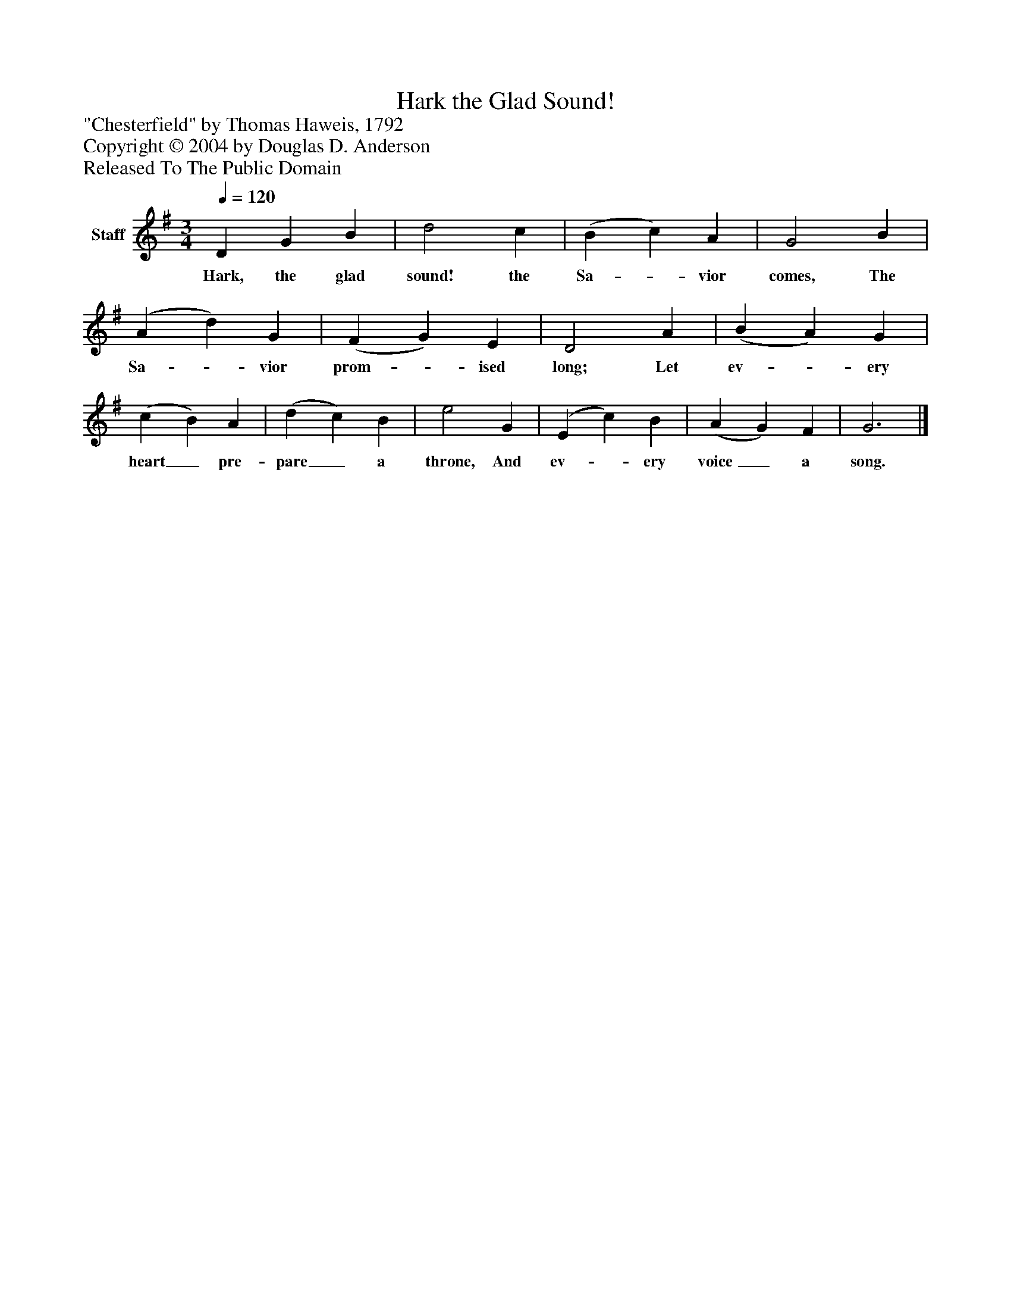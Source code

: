 %%abc-creator mxml2abc 1.4
%%abc-version 2.0
%%continueall true
%%titletrim true
%%titleformat A-1 T C1, Z-1, S-1
X: 0
T: Hark the Glad Sound!
Z: "Chesterfield" by Thomas Haweis, 1792
Z: Copyright © 2004 by Douglas D. Anderson
Z: Released To The Public Domain
L: 1/4
M: 3/4
Q: 1/4=120
V: P1 name="Staff"
%%MIDI program 1 19
K: G
[V: P1]  D G B | d2 c | (B c) A | G2 B | (A d) G | (F G) E | D2 A | (B A) G | (c B) A | (d c) B | e2 G | (E c) B | (A G) F | G3|]
w: Hark, the glad sound! the Sa-_ vior comes, The Sa-_ vior prom-_ ised long; Let ev-_ ery heart_ pre- pare_ a throne, And ev-_ ery voice_ a song.

